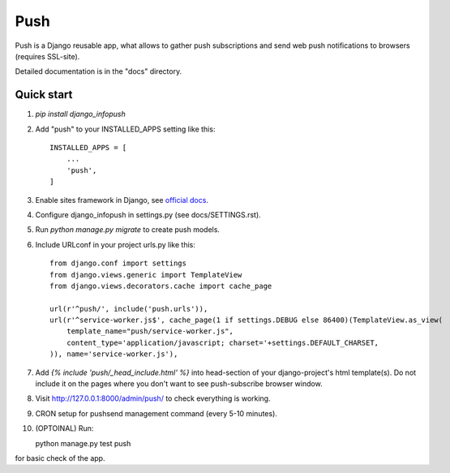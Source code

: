 ====
Push
====

Push is a Django reusable app, what allows to gather push subscriptions and send
web push notifications to browsers (requires SSL-site).

Detailed documentation is in the "docs" directory.

Quick start
-----------

1. `pip install django_infopush`

2. Add "push" to your INSTALLED_APPS setting like this::

    INSTALLED_APPS = [
        ...
        'push',
    ]

3. Enable sites framework in Django, see `official docs
   <https://docs.djangoproject.com/en/1.11/ref/contrib/sites/#enabling-the-sites-framework>`_.

4. Configure django_infopush in settings.py (see docs/SETTINGS.rst).

5. Run `python manage.py migrate` to create push models.

6. Include URLconf in your project urls.py like this::

    from django.conf import settings
    from django.views.generic import TemplateView
    from django.views.decorators.cache import cache_page
    
    url(r'^push/', include('push.urls')),
    url(r'^service-worker.js$', cache_page(1 if settings.DEBUG else 86400)(TemplateView.as_view(
        template_name="push/service-worker.js",
        content_type='application/javascript; charset='+settings.DEFAULT_CHARSET,
    )), name='service-worker.js'),

7. Add `{% include 'push/_head_include.html' %}` into head-section of your
   django-project's html template(s). Do not include it on the pages where you
   don't want to see push-subscribe browser window.

8. Visit http://127.0.0.1:8000/admin/push/ to check everything is working.

9. CRON setup for pushsend management command (every 5-10 minutes).

10. (OPTOINAL) Run::

    python manage.py test push
    
for basic check of the app. 